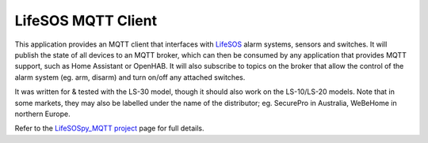 LifeSOS MQTT Client
===================

This application provides an MQTT client that interfaces with
`LifeSOS <http://lifesos.com.tw>`__ alarm systems, sensors and switches.
It will publish the state of all devices to an MQTT broker, which can
then be consumed by any application that provides MQTT support, such as
Home Assistant or OpenHAB. It will also subscribe to topics on the
broker that allow the control of the alarm system (eg. arm, disarm) and
turn on/off any attached switches.

It was written for & tested with the LS-30 model, though it should also
work on the LS-10/LS-20 models. Note that in some markets, they may also
be labelled under the name of the distributor; eg. SecurePro in
Australia, WeBeHome in northern Europe.

Refer to the `LifeSOSpy_MQTT project <https://github.com/rorr73/LifeSOSpy_MQTT>`__ page for full details.
